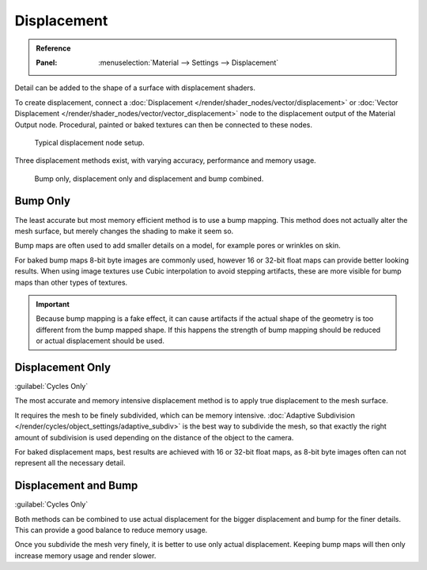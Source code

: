 
************
Displacement
************

.. admonition:: Reference
   :class: refbox

   :Panel:     :menuselection:`Material --> Settings --> Displacement`

Detail can be added to the shape of a surface with displacement shaders.

To create displacement, connect a :doc:`Displacement </render/shader_nodes/vector/displacement>`
or :doc:`Vector Displacement </render/shader_nodes/vector/vector_displacement>` node
to the displacement output of the Material Output node. Procedural, painted or baked textures can
then be connected to these nodes.

.. figure:: /images/render_cycles_materials_displacement_node_setup.png

   Typical displacement node setup.

Three displacement methods exist, with varying accuracy, performance and memory usage.

.. figure:: /images/render_cycles_materials_displacement_example.jpg

   Bump only, displacement only and displacement and bump combined.


Bump Only
=========

The least accurate but most memory efficient method is to use a bump mapping.
This method does not actually alter the mesh surface, but merely changes the shading to make it seem so.

Bump maps are often used to add smaller details on a model, for example pores or wrinkles on skin.

For baked bump maps 8-bit byte images are commonly used, however 16 or 32-bit float maps can provide
better looking results. When using image textures use Cubic interpolation to avoid stepping artifacts,
these are more visible for bump maps than other types of textures.

.. important::

   Because bump mapping is a fake effect, it can cause artifacts if the actual shape of the geometry
   is too different from the bump mapped shape. If this happens the strength of bump mapping should
   be reduced or actual displacement should be used.


Displacement Only
=================

:guilabel:`Cycles Only`

The most accurate and memory intensive displacement method is to apply true displacement to
the mesh surface.

It requires the mesh to be finely subdivided, which can be memory intensive.
:doc:`Adaptive Subdivision </render/cycles/object_settings/adaptive_subdiv>` is the best way
to subdivide the mesh, so that exactly the right amount of subdivision is used depending on
the distance of the object to the camera.

For baked displacement maps, best results are achieved with 16 or 32-bit float maps,
as 8-bit byte images often can not represent all the necessary detail.

.. seealso::

   The :doc:`Displace Modifier </modeling/modifiers/deform/displace>` can also be used to displace a mesh.


Displacement and Bump
=====================

:guilabel:`Cycles Only`

Both methods can be combined to use actual displacement for the bigger displacement and
bump for the finer details. This can provide a good balance to reduce memory usage.

Once you subdivide the mesh very finely, it is better to use only actual displacement.
Keeping bump maps will then only increase memory usage and render slower.
